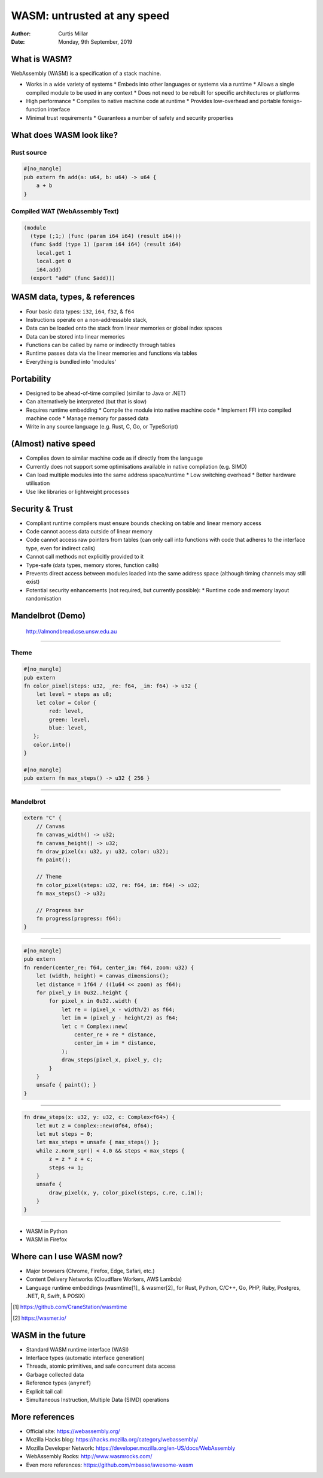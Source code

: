 ==============================
 WASM: untrusted at any speed
==============================

:Author: Curtis Millar
:Date: Monday, 9th September, 2019

What is WASM?
=============

WebAssembly (WASM) is a specification of a stack machine.

* Works in a wide variety of systems
  * Embeds into other languages or systems via a runtime
  * Allows a single compiled module to be used in any context
  * Does not need to be rebuilt for specific architectures or platforms
* High performance
  * Compiles to native machine code at runtime
  * Provides low-overhead and portable foreign-function interface
* Minimal trust requirements
  * Guarantees a number of safety and security properties

What does WASM look like?
=========================

Rust source
-----------

.. code:: rust

   #[no_mangle]
   pub extern fn add(a: u64, b: u64) -> u64 {
       a + b
   }

Compiled WAT (WebAssembly Text)
-------------------------------

.. code:: wat

   (module
     (type (;1;) (func (param i64 i64) (result i64)))
     (func $add (type 1) (param i64 i64) (result i64)
       local.get 1
       local.get 0
       i64.add)
     (export "add" (func $add)))

WASM data, types, & references
==============================

* Four basic data types: ``i32``, ``i64``, ``f32``, & ``f64``
* Instructions operate on a non-addressable stack,
* Data can be loaded onto the stack from linear memories or global index
  spaces
* Data can be stored into linear memories
* Functions can be called by name or indirectly through tables
* Runtime passes data via the linear memories and functions via tables
* Everything is bundled into 'modules'

Portability
===========

* Designed to be ahead-of-time compiled (similar to Java or .NET)
* Can alternatively be interpreted (but that is slow)
* Requires runtime embedding
  * Compile the module into native machine code
  * Implement FFI into compiled machine code
  * Manage memory for passed data
* Write in any source language (e.g. Rust, C, Go, or TypeScript)

(Almost) native speed
=====================

* Compiles down to similar machine code as if directly from the language
* Currently does not support some optimisations available in native
  compilation (e.g. SIMD)
* Can load multiple modules into the same address space/runtime
  * Low switching overhead
  * Better hardware utilisation
* Use like libraries or lightweight processes

Security & Trust
================

* Compliant runtime compilers must ensure bounds checking on table and
  linear memory access
* Code cannot access data outside of linear memory
* Code cannot access raw pointers from tables (can only call into
  functions with code that adheres to the interface type, even for
  indirect calls)
* Cannot call methods not explicitly provided to it
* Type-safe (data types, memory stores, function calls)
* Prevents direct access between modules loaded into the same address
  space (although timing channels may still exist)
* Potential security enhancements (not required, but currently possible):
  * Runtime code and memory layout randomisation

Mandelbrot (Demo)
=================

.. figure:: almondbread.png

   http://almondbread.cse.unsw.edu.au

----

Theme
-----

.. code:: rust

   #[no_mangle]
   pub extern
   fn color_pixel(steps: u32, _re: f64, _im: f64) -> u32 {
       let level = steps as u8;
       let color = Color {
           red: level,
           green: level,
           blue: level,
      };
      color.into()
   }

   #[no_mangle]
   pub extern fn max_steps() -> u32 { 256 }

----

Mandelbrot
----------

.. code:: rust

   extern "C" {
       // Canvas
       fn canvas_width() -> u32;
       fn canvas_height() -> u32;
       fn draw_pixel(x: u32, y: u32, color: u32);
       fn paint();

       // Theme
       fn color_pixel(steps: u32, re: f64, im: f64) -> u32;
       fn max_steps() -> u32;

       // Progress bar
       fn progress(progress: f64);
   }

----

.. code:: rust

   #[no_mangle]
   pub extern
   fn render(center_re: f64, center_im: f64, zoom: u32) {
       let (width, height) = canvas_dimensions();
       let distance = 1f64 / ((1u64 << zoom) as f64);
       for pixel_y in 0u32..height {
           for pixel_x in 0u32..width {
               let re = (pixel_x - width/2) as f64;
               let im = (pixel_y - height/2) as f64;
               let c = Complex::new(
                   center_re + re * distance,
                   center_im + im * distance,
               );
               draw_steps(pixel_x, pixel_y, c);
           }
       }
       unsafe { paint(); }
   }

----

.. code:: rust

   fn draw_steps(x: u32, y: u32, c: Complex<f64>) {
       let mut z = Complex::new(0f64, 0f64);
       let mut steps = 0;
       let max_steps = unsafe { max_steps() };
       while z.norm_sqr() < 4.0 && steps < max_steps {
           z = z * z + c;
           steps += 1;
       }
       unsafe {
           draw_pixel(x, y, color_pixel(steps, c.re, c.im));
       }
   }

----

* WASM in Python
* WASM in Firefox

Where can I use WASM now?
=========================

* Major browsers (Chrome, Firefox, Edge, Safari, etc.)
* Content Delivery Networks (Cloudflare Workers, AWS Lambda)
* Language runtime embeddings (wasmtime[1]_ & wasmer[2]_ for Rust,
  Python, C/C++, Go, PHP, Ruby, Postgres, .NET, R, Swift, & POSIX)

.. [1] https://github.com/CraneStation/wasmtime

.. [2] https://wasmer.io/

WASM in the future
==================

* Standard WASM runtime interface (WASI)
* Interface types (automatic interface generation)
* Threads, atomic primitives, and safe concurrent data access
* Garbage collected data
* Reference types (``anyref``)
* Explicit tail call
* Simultaneous Instruction, Multiple Data (SIMD) operations

More references
===============

* Official site: https://webassembly.org/
* Mozilla Hacks blog: https://hacks.mozilla.org/category/webassembly/
* Mozilla Developer Network: https://developer.mozilla.org/en-US/docs/WebAssembly
* WebAssembly Rocks: http://www.wasmrocks.com/
* Even more references: https://github.com/mbasso/awesome-wasm
